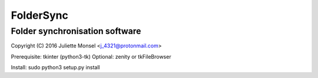 FolderSync
==========
Folder synchronisation software
-------------------------------

Copyright (C) 2016  Juliette Monsel <j_4321@protonmail.com>

Prerequisite: tkinter (python3-tk)
Optional: zenity or tkFileBrowser

Install: sudo python3 setup.py install
